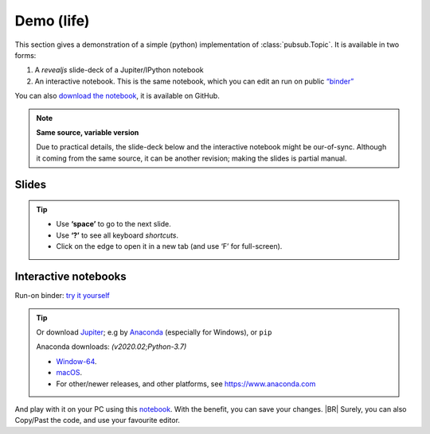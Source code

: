 .. Copyright (C) 2020: ALbert Mietus.

Demo (life)
===========

This section gives a demonstration of a simple (python) implementation of :class:`pubsub.Topic`. It is available in two
forms:

#. A *revealjs* slide-deck of a Jupiter/IPython notebook
#. An interactive notebook. This is the same notebook, which you can edit an run on public `“binder”
   <https://mybinder.org>`_

You can also `download the notebook
<https://github.com/AlbertMietus/PyMess.ipython-notebools/tree/master/SoftwareCompetence/DesignWorkShops/PubSub/PubSub-demo.ipynb>`_,
it is available on GitHub.

.. note:: **Same source, variable version**

   Due to practical details, the slide-deck below and the interactive notebook might be our-of-sync. Although it coming
   from the same source, it can be another revision; making the slides is partial manual.


Slides
------

.. raw:: html

   <a href="../../../../_static/PubSub-demo.slides.html" target="_blank">
         <iframe src="../../../../_static/PubSub-demo.slides.html" width="100%" height="720px"></iframe>
   </a>

.. tip::

   * Use **‘space’** to go to the next slide.
   * Use **‘?’** to see all keyboard *shortcuts*.
   * Click on the edge to open it in a new tab (and use ‘F’ for full-screen).


Interactive notebooks
---------------------

Run-on binder: `try it yourself <https://mybinder.org/v2/gh/AlbertMietus/PyMess.ipython-notebools/master?filepath=%2FSoftwareCompetence%2FDesignWorkShops%2FPubSub%2FPubSub-demo.ipynb>`_

.. tip::

   Or download `Jupiter <https://jupyter.readthedocs.io/en/latest/install.html#install>`_; e.g by
   `Anaconda <https://www.anaconda.com/distribution/>`_ (especially for Windows), or ``pip``

   Anaconda downloads: *(v2020.02;Python-3.7)*

   * `Window-64 <https://repo.anaconda.com/archive/Anaconda3-2020.02-Windows-x86_64.exe>`_.
   * `macOS <https://repo.anaconda.com/archive/Anaconda3-2020.02-MacOSX-x86_64.pkg>`_.
   * For other/newer releases, and other platforms, see https://www.anaconda.com

And play with it on your PC using this `notebook
<https://github.com/AlbertMietus/PyMess.ipython-notebools/tree/master/SoftwareCompetence/DesignWorkShops/PubSub/PubSub-demo.ipynb>`_.
With the benefit, you can save your changes.
|BR|
Surely, you can also Copy/Past the code, and use your favourite editor.




